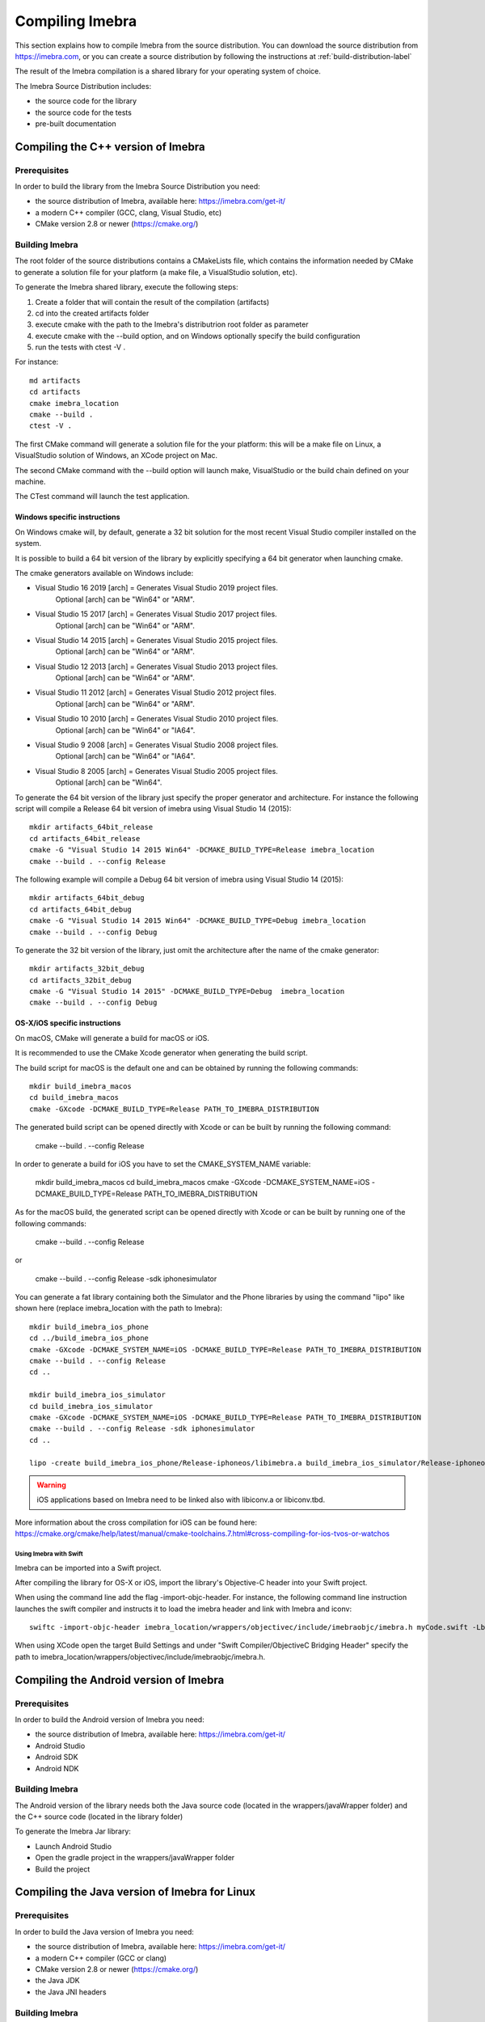 .. _compiling-imebra-label:

Compiling Imebra
================

This section explains how to compile Imebra from the source distribution.
You can download the source distribution from https://imebra.com, or you can create a source distribution
by following the instructions at :ref:`build-distribution-label`

The result of the Imebra compilation is a shared library for your operating system of choice.

The Imebra Source Distribution includes:

- the source code for the library
- the source code for the tests
- pre-built documentation


Compiling the C++ version of Imebra
-----------------------------------

Prerequisites
.............

In order to build the library from the Imebra Source Distribution you need:

- the source distribution of Imebra, available here: https://imebra.com/get-it/
- a modern C++ compiler (GCC, clang, Visual Studio, etc)
- CMake version 2.8 or newer (https://cmake.org/)



Building Imebra
...............

The root folder of the source distributions contains a CMakeLists file, which contains the information
needed by CMake to generate a solution file for your platform (a make file, a VisualStudio solution, etc).

To generate the Imebra shared library, execute the following steps:

1. Create a folder that will contain the result of the compilation (artifacts)
2. cd into the created artifacts folder
3. execute cmake with the path to the Imebra's distributrion root folder as parameter
4. execute cmake with the --build option, and on Windows optionally specify the build configuration
5. run the tests with ctest -V .

For instance:

::

    md artifacts
    cd artifacts
    cmake imebra_location
    cmake --build .
    ctest -V .

The first CMake command will generate a solution file for the your platform: this will be a 
make file on Linux, a VisualStudio solution of Windows, an XCode project on Mac.

The second CMake command with the --build option will launch make, VisualStudio or the build
chain defined on your machine.

The CTest command will launch the test application.


Windows specific instructions
,,,,,,,,,,,,,,,,,,,,,,,,,,,,,

On Windows cmake will, by default, generate a 32 bit solution for the most recent Visual Studio compiler installed on
the system.

It is possible to build a 64 bit version of the library by explicitly specifying a 64 bit generator when launching cmake.

The cmake generators available on Windows include:

- Visual Studio 16 2019 [arch] = Generates Visual Studio 2019 project files.
                                 Optional [arch] can be "Win64" or "ARM".
- Visual Studio 15 2017 [arch] = Generates Visual Studio 2017 project files.
                                 Optional [arch] can be "Win64" or "ARM".
- Visual Studio 14 2015 [arch] = Generates Visual Studio 2015 project files.
                                 Optional [arch] can be "Win64" or "ARM".
- Visual Studio 12 2013 [arch] = Generates Visual Studio 2013 project files.
                                 Optional [arch] can be "Win64" or "ARM".
- Visual Studio 11 2012 [arch] = Generates Visual Studio 2012 project files.
                                 Optional [arch] can be "Win64" or "ARM".
- Visual Studio 10 2010 [arch] = Generates Visual Studio 2010 project files.
                                 Optional [arch] can be "Win64" or "IA64".
- Visual Studio 9 2008 [arch]  = Generates Visual Studio 2008 project files.
                                 Optional [arch] can be "Win64" or "IA64".
- Visual Studio 8 2005 [arch]  = Generates Visual Studio 2005 project files.
                                 Optional [arch] can be "Win64".

To generate the 64 bit version of the library just specify the proper generator and architecture.
For instance the following script will compile a Release 64 bit version of imebra using Visual Studio 14 (2015):

::

    mkdir artifacts_64bit_release
    cd artifacts_64bit_release
    cmake -G "Visual Studio 14 2015 Win64" -DCMAKE_BUILD_TYPE=Release imebra_location
    cmake --build . --config Release

The following example will compile a Debug 64 bit version of imebra using Visual Studio 14 (2015):

::

    mkdir artifacts_64bit_debug
    cd artifacts_64bit_debug
    cmake -G "Visual Studio 14 2015 Win64" -DCMAKE_BUILD_TYPE=Debug imebra_location
    cmake --build . --config Debug

To generate the 32 bit version of the library, just omit the architecture after the name of the cmake generator:

::

    mkdir artifacts_32bit_debug
    cd artifacts_32bit_debug
    cmake -G "Visual Studio 14 2015" -DCMAKE_BUILD_TYPE=Debug  imebra_location
    cmake --build . --config Debug


OS-X/iOS specific instructions
,,,,,,,,,,,,,,,,,,,,,,,,,,,,,,

On macOS, CMake will generate a build for macOS or iOS.

It is recommended to use the CMake Xcode generator when generating the build script.

The build script for macOS is the default one and can be obtained by running the following commands:

::

    mkdir build_imebra_macos
    cd build_imebra_macos
    cmake -GXcode -DCMAKE_BUILD_TYPE=Release PATH_TO_IMEBRA_DISTRIBUTION

The generated build script can be opened directly with Xcode or can be built by running the following command:

    cmake --build . --config Release

In order to generate a build for iOS you have to set the CMAKE_SYSTEM_NAME variable:

    mkdir build_imebra_macos
    cd build_imebra_macos
    cmake -GXcode -DCMAKE_SYSTEM_NAME=iOS -DCMAKE_BUILD_TYPE=Release PATH_TO_IMEBRA_DISTRIBUTION

As for the macOS build, the generated script can be opened directly with Xcode or can be built by running one of the following commands:

    cmake --build . --config Release

or

    cmake --build . --config Release -sdk iphonesimulator

You can generate a fat library containing both the Simulator and the Phone libraries by using the command "lipo"
like shown here (replace imebra_location with the path to Imebra):

::

    mkdir build_imebra_ios_phone
    cd ../build_imebra_ios_phone 
    cmake -GXcode -DCMAKE_SYSTEM_NAME=iOS -DCMAKE_BUILD_TYPE=Release PATH_TO_IMEBRA_DISTRIBUTION
    cmake --build . --config Release 
    cd ..
    
    mkdir build_imebra_ios_simulator
    cd build_imebra_ios_simulator
    cmake -GXcode -DCMAKE_SYSTEM_NAME=iOS -DCMAKE_BUILD_TYPE=Release PATH_TO_IMEBRA_DISTRIBUTION
    cmake --build . --config Release -sdk iphonesimulator
    cd .. 
    
    lipo -create build_imebra_ios_phone/Release-iphoneos/libimebra.a build_imebra_ios_simulator/Release-iphoneos/libimebra.a -o libimebra.a 

.. warning:: iOS applications based on Imebra need to be linked also with libiconv.a or libiconv.tbd.

More information about the cross compilation for iOS can be found here: https://cmake.org/cmake/help/latest/manual/cmake-toolchains.7.html#cross-compiling-for-ios-tvos-or-watchos


Using Imebra with Swift
'''''''''''''''''''''''
Imebra can be imported into a Swift project.

After compiling the library for OS-X or iOS, import the library's Objective-C header into your Swift project.

When using the command line add the flag -import-objc-header.
For instance, the following command line instruction launches the swift compiler and instructs it to load the imebra header and link with Imebra and iconv::

    swiftc -import-objc-header imebra_location/wrappers/objectivec/include/imebraobjc/imebra.h myCode.swift -Lbuild_imebra_location -liconv -lc++ -limebra -o myCodeApp

When using XCode open the target Build Settings and under "Swift Compiler/ObjectiveC Bridging Header" specify the path to imebra_location/wrappers/objectivec/include/imebraobjc/imebra.h.


Compiling the Android version of Imebra
---------------------------------------

Prerequisites
.............

In order to build the Android version of Imebra you need:

- the source distribution of Imebra, available here: https://imebra.com/get-it/
- Android Studio
- Android SDK
- Android NDK

Building Imebra
...............

The Android version of the library needs both the Java source code (located in the wrappers/javaWrapper folder) and the C++ source code (located in the library folder)

To generate the Imebra Jar library:

- Launch Android Studio
- Open the gradle project in the wrappers/javaWrapper folder
- Build the project


.. _compiling-imebra-java-linux:

Compiling the Java version of Imebra for Linux
----------------------------------------------

Prerequisites
.............

In order to build the Java version of Imebra you need:

- the source distribution of Imebra, available here: https://imebra.com/get-it/
- a modern C++ compiler (GCC or clang)
- CMake version 2.8 or newer (https://cmake.org/)
- the Java JDK
- the Java JNI headers

Building Imebra
...............

The Java version of the library needs both the Java source code (located in the wrappers/javaWrapper folder) and the C++ source code (located in the library folder).

The C++ code will be compiled into a dynamic library, while the java code can be added directly to your app or can be compiled into a Jar.


Compiling the C++ code
,,,,,,,,,,,,,,,,,,,,,,

To generate the native Imebra dynamic library (libimebrajni):

1. Create a folder that will contain the result of the compilation (artifacts)
2. cd into the created artifacts folder
3. execute cmake with the path to the Imebra's "wrappers/javaWrapper" folder as parameter
4. execute cmake with the --build option

For instance:

::

    md artifacts
    cd artifacts
    cmake imebra_location/wrapper/javaWrappers
    cmake --build .

The first CMake command will generate a solution file for the your platform, the second CMake command with the --build option will launch make.


Compiling the Java code
,,,,,,,,,,,,,,,,,,,,,,,

The Java code is in the source distribution folder "wrappers/javaWrapper/src". Compile it with the java compiler (javac) and pack it into a Jar
or add it directly to your Java application.


Loading the native library
..........................

Before your application can call any method on any Imebra class it must load the native dynamic library.

In your application startup code add:

::

    System.loadLibrary("imebrajni");


When you launch the application, specify the folder containing the native dynamic library by setting the "java.library.path" property.


Compiling the Python version of Imebra
--------------------------------------

Prerequisites
.............

In order to build Imebra for Python you need:

- Python installed
- setuptools

Building Imebra
...............

The root folder of the source distribution contains the setup.py file necessary to build and install Imebra for Python.

In order to build and install Imebra for Python:

- cd into the root folder of the Imebra Source Distribution
- run the setup.py file with the install option (requires administrator privileges):

::

    cd imebra
    python setup.py install

To remove the Python version of Imebra from your system:

::

    pip uninstall imebra



